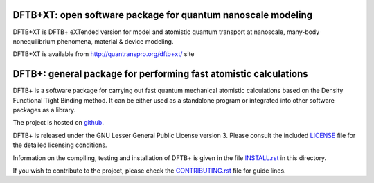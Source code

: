 ********************************************************************************
DFTB+XT: open software package for quantum nanoscale modeling
********************************************************************************

DFTB+XT is DFTB+ eXTended version for 
model and atomistic quantum transport at nanoscale,
many-body nonequilibrium phenomena, 
material & device modeling.

DFTB+XT is available from http://quantranspro.org/dftb+xt/ site

********************************************************************************
DFTB+: general package for performing fast atomistic calculations
********************************************************************************

DFTB+ is a software package for carrying out fast quantum mechanical atomistic
calculations based on the Density Functional Tight Binding method. It can be
either used as a standalone program or integrated into other software packages
as a library.

The project is hosted on `github <http://github.com/dftbplus/dftbplus>`_.

DFTB+ is released under the GNU Lesser General Public License version 3. 
Please consult the included `LICENSE <LICENSE>`_ file for the detailed licensing conditions.

Information on the compiling, testing and installation of DFTB+ is given in the
file `INSTALL.rst <INSTALL.rst>`_ in this directory.

If you wish to contribute to the project, please check the `CONTRIBUTING.rst
<CONTRIBUTING.rst>`_ file for guide lines.
